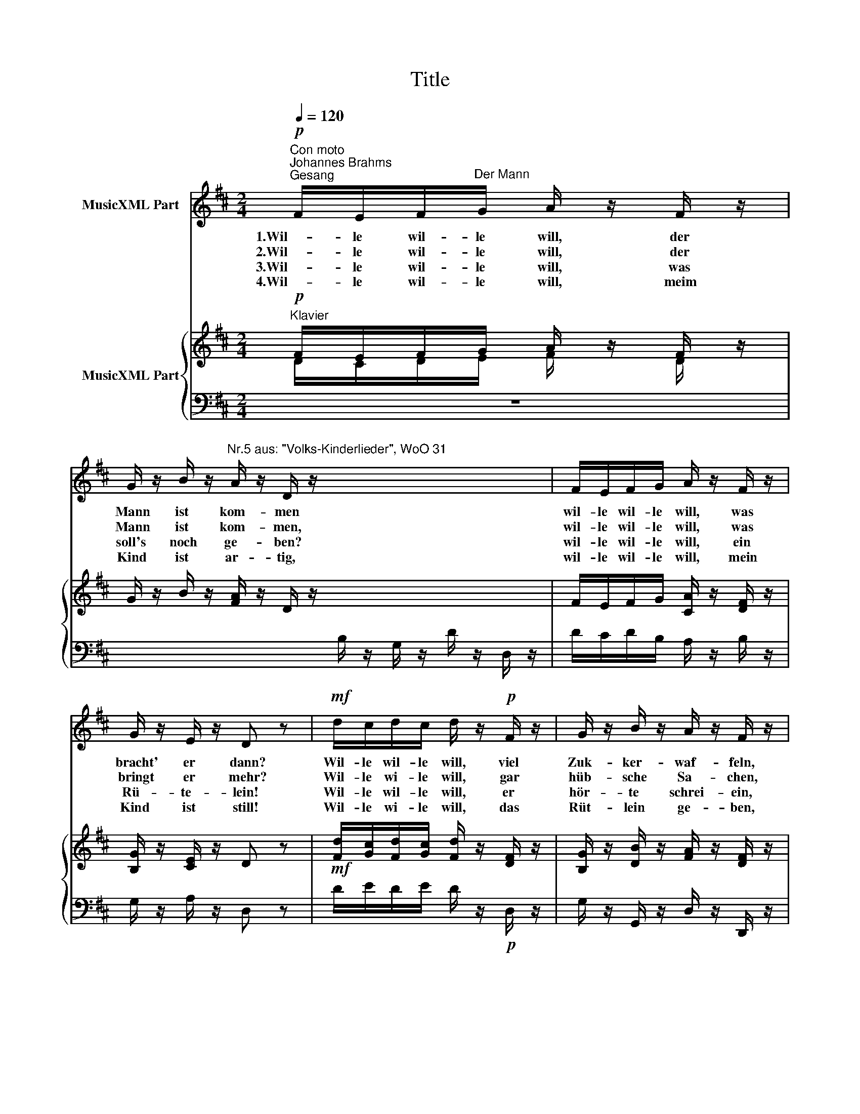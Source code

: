 X:1
T:Title
%%score 1 { ( 2 3 ) | 4 }
L:1/8
Q:1/4=120
M:2/4
K:D
V:1 treble nm="MusicXML Part"
V:2 treble nm="MusicXML Part"
V:3 treble 
V:4 bass 
V:1
!p!"^Con moto""^Johannes Brahms""^Gesang" F/E/F/"^Der Mann"G/ A/ z/ F/ z/ | %1
w: 1.Wil- le wil- le will, der|
w: 2.Wil- le wil- le will, der|
w: 3.Wil- le wil- le will, was|
w: 4.Wil- le wil- le will, meim|
 G/ z/ B/ z/"^Nr.5 aus: \"Volks-Kinderlieder\", WoO 31" A/ z/ D/ z/ x4 | F/E/F/G/ A/ z/ F/ z/ | %3
w: Mann ist kom- men|wil- le wil- le will, was|
w: Mann ist kom- men,|wil- le wil- le will, was|
w: soll's noch ge- ben?|wil- le wil- le will, ein|
w: Kind ist ar- tig,|wil- le wil- le will, mein|
 G/ z/ E/ z/ D z |!mf! d/c/d/c/ d/ z/!p! F/ z/ | G/ z/ B/ z/ A/ z/ F/ z/ | %6
w: bracht' er dann?|Wil- le wil- le will, viel|Zuk- ker- waf- feln,|
w: bringt er mehr?|Wil- le wi- le will, gar|hüb- sche Sa- chen,|
w: Rü- te- lein!|Wil- le wil- le will, er|hör- te schrei- ein,|
w: Kind ist still!|Wil- le wi- le will, das|Rüt- lein ge- ben,|
!mf! d/c/d/c/ d/ z/!p! B/ z/ | A/G/F/E/ D z :| %8
w: wil- le wil- le will, die's|Kin- de- lein soll han!|
w: wil- le wil- le will, die|Ta- schen sind ihm schwer!|
w: wil- le wil- le will, ein|schlim- mes Bü- be- lein!|
w: wil- le wil- le will, dem|der es e- ben will!|
V:2
!p!"^Klavier" F/E/F/G/ A/ z/ F/ z/ | G/ z/ B/ z/ [FA]/ z/ D/ z/ x4 | F/E/F/G/ [CA]/ z/ [DF]/ z/ | %3
 [B,G]/ z/ [CE]/ z/ D z |!mf! [Fd]/[Gc]/[Fd]/[Gc]/ [Fd]/ z/ [DF]/ z/ | %5
 [B,G]/ z/ [DB]/ z/ [FA]/ z/ [DF]/ z/ |!mf! [Fd]/[Ec]/[Fd]/[Ec]/ [Fd]/ z/ [GB]/ z/ | %7
 [FA]/[EG]/[DF]/[CE]/ D z :| %8
V:3
 D/C/D/E/ F/ z/ D/ z/ | x8 | x4 | x4 | x4 | x4 | x4 | x4 :| %8
V:4
 z4 | x4 B,/ z/ G,/ z/ D/ z/ D,/ z/ | D/C/D/B,/ A,/ z/ B,/ z/ | G,/ z/ A,/ z/ D, z | %4
 D/E/D/E/ D/ z/!p! D,/ z/ | G,/ z/ G,,/ z/ D,/ z/ D,,/ z/ | %6
 D/A,/D/A,/ D/ z/!p!"^© 2009 by CPDL. \nThis edition can be fully distributed, duplicated, performed, and recorded. \nEdited by Christoph Lahme." G,/ z/ | %7
 A,/ z/ A,,/ z/ [D,F,] z :| %8

